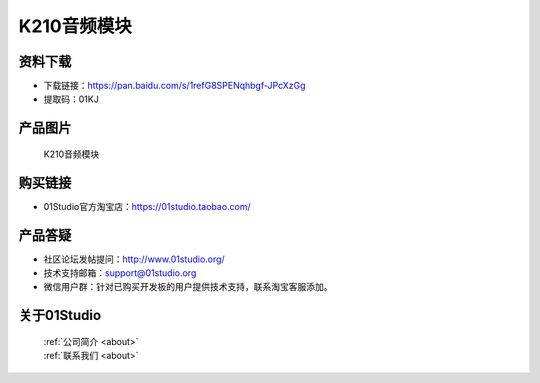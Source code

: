 
K210音频模块
======================

资料下载
------------
- 下载链接：https://pan.baidu.com/s/1refG8SPENqhbgf-JPcXzGg
- 提取码：01KJ 

产品图片
------------

.. figure:: media/k210_audio.jpg

  K210音频模块


购买链接
------------
- 01Studio官方淘宝店：https://01studio.taobao.com/


产品答疑
-------------
- 社区论坛发帖提问：http://www.01studio.org/ 
- 技术支持邮箱：support@01studio.org
- 微信用户群：针对已购买开发板的用户提供技术支持，联系淘宝客服添加。


关于01Studio
--------------

  | :ref:`公司简介 <about>`  
  | :ref:`联系我们 <about>`

